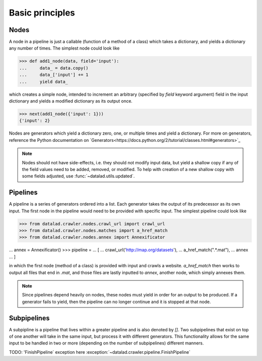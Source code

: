 Basic principles
================

Nodes
-----

A node in a pipeline is just a callable (function of a method of a class)
which takes a dictionary, and yields a dictionary any number of times.
The simplest node could look like

>>> def add1_node(data, field='input'):
...     data_ = data.copy()
...     data_['input'] += 1
...     yield data_

which creates a simple node, intended to increment an arbitrary (specified
by `field` keyword argument) field in the input dictionary and yields
a modified dictionary as its output once.

>>> next(add1_node({'input': 1}))
{'input': 2}

Nodes are generators which yield a dictionary zero, one, or multiple times
and yield a dictionary. For more on generators, reference the Python documentation
on `Generators<https://docs.python.org/2/tutorial/classes.html#generators>`_

.. note::

   Nodes should not have side-effects, i.e. they should not modify input data,
   but yield a shallow copy if any of the field values need to be added, removed,
   or modified.  To help with creation of a new shallow copy with some fields
   adjusted, use :func:`~datalad.utils.updated`.

Pipelines
---------

A pipeline is a series of generators ordered into a list. Each generator takes
the output of its predecessor as its own input. The first node in the pipeline
would need to be provided with specific input. The simplest pipeline could look
like

>>> from datalad.crawler.nodes.crawl_url import crawl_url
>>> from datalad.crawler.nodes.matches import a_href_match
>>> from datalad.crawler.nodes.annex import Annexificator

... annex = Annexificator()
>>> pipeline =
...     [
...     crawl_url('http://map.org/datasets'),
...     a_href_match(".*\.mat"),
...     annex
...     ]

in which the first node (method of a class) is provided with input and crawls a website.
`a_href_match` then works to output all files that end in `.mat`, and those files are
lastly inputted to `annex`, another node, which simply annexes them.

.. note::

    Since pipelines depend heavily on nodes, these nodes must yield in order
    for an output to be produced. If a generator fails to yield, then the pipeline
    can no longer continue and it is stopped at that node.

Subpipelines
------------

A subpipline is a pipeline that lives within a greater pipeline and is also denoted by `[]`.
Two subpipelines that exist on top of one another will take in the same input, but process it
with different generators. This functionality allows for the same input to be handled in two
or more (depending on the number of subpipelines) different manners.

TODO: 'FinishPipeline` exception here
:exception:`~datalad.crawler.pipeline.FinishPipeline`


